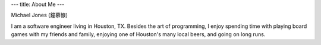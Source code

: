 ---
title: About Me
---

Michael Jones (鐘慕慷)

I am a software engineer living in Houston, TX. Besides the art of programming, I enjoy spending time with playing board games with my friends and family, enjoying one of Houston's many local beers, and going on long runs.

